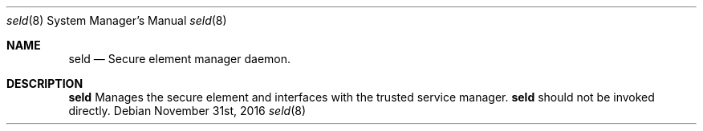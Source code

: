 .Dd November 31st, 2016
.Dt seld 8
.Os
.Sh NAME
.Nm seld
.Nd Secure element manager daemon.
.Sh DESCRIPTION
.Nm
Manages the secure element and interfaces with the trusted service manager.
.Nm
should not be invoked directly.
